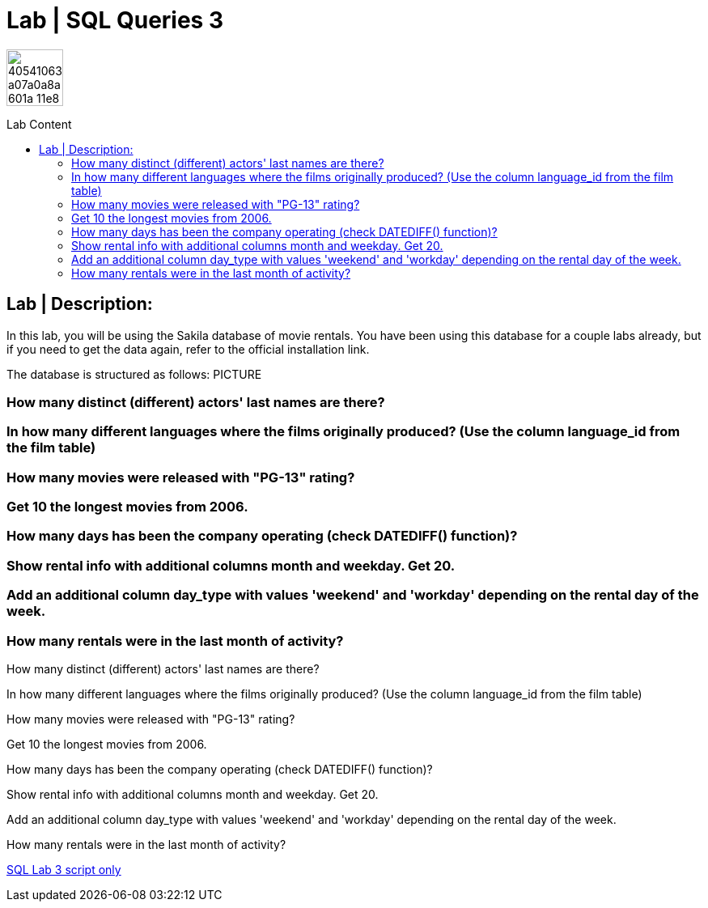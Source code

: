 = Lab | SQL Queries 3
:toc:
:toc-title: Lab Content
:toc-placement!:
ifdef::env-github[]
:imagesdir:
 https://gist.githubusercontent.com/path/to/gist/revision/dir/with/all/images
:tip-caption: :bulb:
:note-caption: :information_source:
:important-caption: :heavy_exclamation_mark:
:caution-caption: :fire:
:warning-caption: :warning:
endif::[]
ifndef::env-github[]
:imagesdir: ./
endif::[]


image::https://user-images.githubusercontent.com/23629340/40541063-a07a0a8a-601a-11e8-91b5-2f13e4e6b441.png[width=70]
                                                                         
                                                                         
```
```

toc::[]

== Lab | Description:
In this lab, you will be using the Sakila database of movie rentals. You have been using this database for a couple labs already, but if you need to get the data again, refer to the official installation link.

The database is structured as follows:
PICTURE



=== How many distinct (different) actors' last names are there?
=== In how many different languages where the films originally produced? (Use the column language_id from the film table)
=== How many movies were released with "PG-13" rating?
=== Get 10 the longest movies from 2006.
=== How many days has been the company operating (check DATEDIFF() function)?
=== Show rental info with additional columns month and weekday. Get 20.
=== Add an additional column day_type with values 'weekend' and 'workday' depending on the rental day of the week.
=== How many rentals were in the last month of activity?









How many distinct (different) actors' last names are there?


In how many different languages where the films originally produced? (Use the column language_id from the film table)


How many movies were released with "PG-13" rating?


Get 10 the longest movies from 2006.


How many days has been the company operating (check DATEDIFF() function)?


Show rental info with additional columns month and weekday. Get 20.


Add an additional column day_type with values 'weekend' and 'workday' depending on the rental day of the week.


How many rentals were in the last month of activity?


















https://github.com/stars/jecastrom/lists/sql-ironhack-labs[SQL Lab 3 script only]
